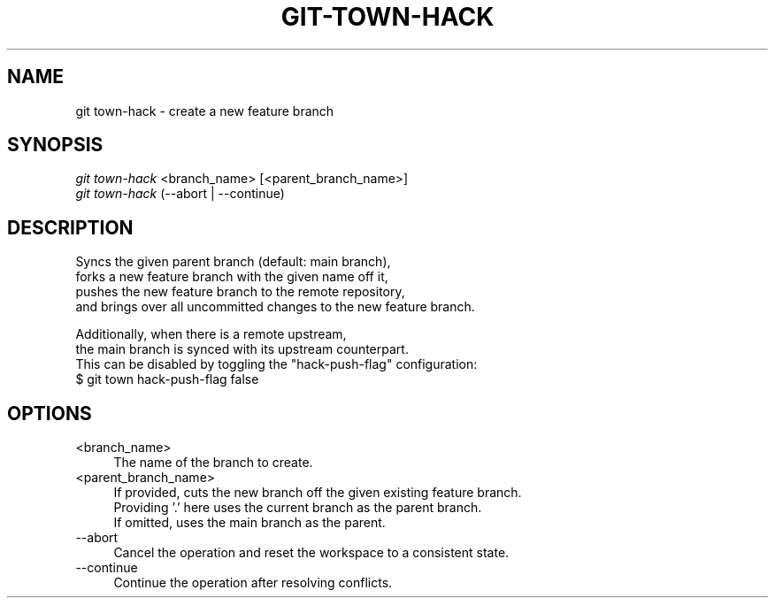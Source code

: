 .TH "GIT-TOWN-HACK" "1" "08/05/2016" "Git Town 1\&.0\&.0" "Git Town Manual"

.SH "NAME"
git town-hack \- create a new feature branch


.SH "SYNOPSIS"
\fIgit town-hack\fR <branch_name> [<parent_branch_name>]
.br
\fIgit town-hack\fR (--abort | --continue)


.SH "DESCRIPTION"

.PP
Syncs the given parent branch (default: main branch),
.br
forks a new feature branch with the given name off it,
.br
pushes the new feature branch to the remote repository,
.br
and brings over all uncommitted changes to the new feature branch.

.PP
Additionally, when there is a remote upstream,
.br
the main branch is synced with its upstream counterpart.
.br
This can be disabled by toggling the "hack-push-flag" configuration:
.br
$ git town hack-push-flag false


.SH "OPTIONS"
.IP "<branch_name>" 4
The name of the branch to create.

.IP "<parent_branch_name>" 4
If provided, cuts the new branch off the given existing feature branch.
.br
Providing '.' here uses the current branch as the parent branch.
.br
If omitted, uses the main branch as the parent.

.IP "--abort" 4
Cancel the operation and reset the workspace to a consistent state.

.IP "--continue" 4
Continue the operation after resolving conflicts.
